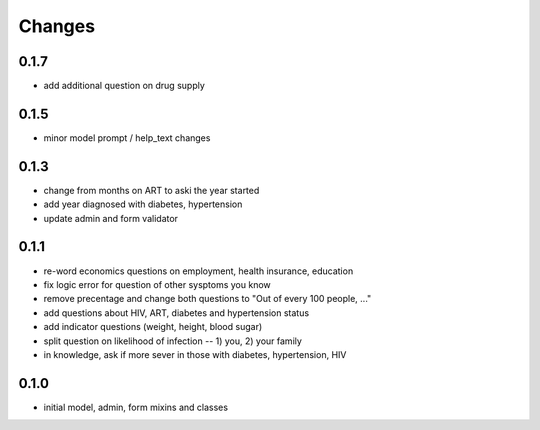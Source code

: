 Changes
=======

0.1.7
-----
- add additional question on drug supply

0.1.5
-----
- minor model prompt / help_text changes

0.1.3
-----
- change from months on ART to aski the year started
- add year diagnosed with diabetes, hypertension
- update admin and form validator

0.1.1
-----
- re-word economics questions on employment, health insurance, education
- fix logic error for question of other sysptoms you know
- remove precentage and change both questions to "Out of every 100 people, ..."
- add questions about HIV, ART, diabetes and hypertension status
- add indicator questions (weight, height, blood sugar)
- split question on likelihood of infection -- 1) you, 2) your family
- in knowledge, ask if more sever in those with diabetes, hypertension, HIV

0.1.0
-----
- initial model, admin, form mixins and classes
